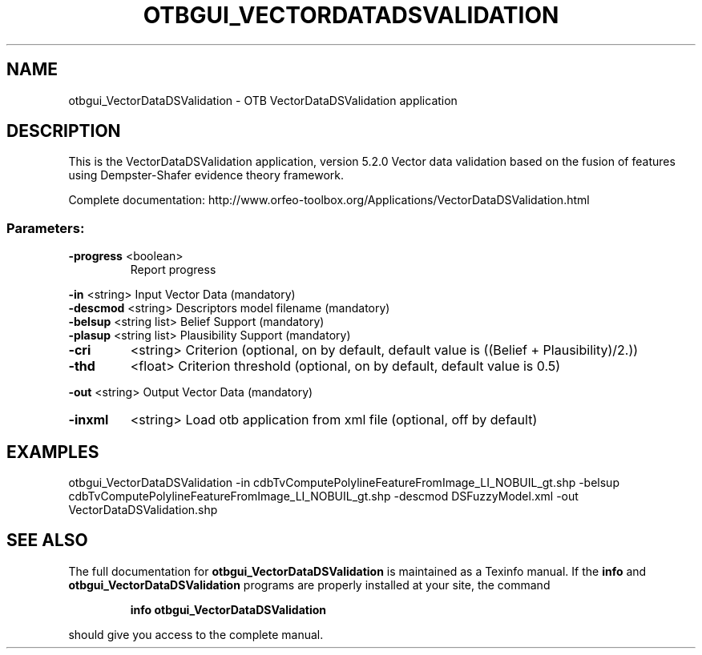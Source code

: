 .\" DO NOT MODIFY THIS FILE!  It was generated by help2man 1.46.4.
.TH OTBGUI_VECTORDATADSVALIDATION "1" "December 2015" "otbgui_VectorDataDSValidation 5.2.0" "User Commands"
.SH NAME
otbgui_VectorDataDSValidation \- OTB VectorDataDSValidation application
.SH DESCRIPTION
This is the VectorDataDSValidation application, version 5.2.0
Vector data validation based on the fusion of features using Dempster\-Shafer evidence theory framework.
.PP
Complete documentation: http://www.orfeo\-toolbox.org/Applications/VectorDataDSValidation.html
.SS "Parameters:"
.TP
\fB\-progress\fR <boolean>
Report progress
.PP
 \fB\-in\fR       <string>         Input Vector Data  (mandatory)
 \fB\-descmod\fR  <string>         Descriptors model filename  (mandatory)
 \fB\-belsup\fR   <string list>    Belief Support  (mandatory)
 \fB\-plasup\fR   <string list>    Plausibility Support  (mandatory)
.TP
\fB\-cri\fR
<string>         Criterion  (optional, on by default, default value is ((Belief + Plausibility)/2.))
.TP
\fB\-thd\fR
<float>          Criterion threshold  (optional, on by default, default value is 0.5)
.PP
 \fB\-out\fR      <string>         Output Vector Data  (mandatory)
.TP
\fB\-inxml\fR
<string>         Load otb application from xml file  (optional, off by default)
.SH EXAMPLES
otbgui_VectorDataDSValidation \-in cdbTvComputePolylineFeatureFromImage_LI_NOBUIL_gt.shp \-belsup cdbTvComputePolylineFeatureFromImage_LI_NOBUIL_gt.shp \-descmod DSFuzzyModel.xml \-out VectorDataDSValidation.shp
.SH "SEE ALSO"
The full documentation for
.B otbgui_VectorDataDSValidation
is maintained as a Texinfo manual.  If the
.B info
and
.B otbgui_VectorDataDSValidation
programs are properly installed at your site, the command
.IP
.B info otbgui_VectorDataDSValidation
.PP
should give you access to the complete manual.

